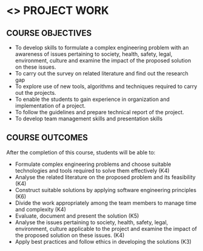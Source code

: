* <<<803>>> PROJECT WORK
:properties:
:author: B Bharathi
:date: 
:end:

#+startup: showall

** CO PO MAPPING :noexport:
#+NAME: co-po-mapping
|                |    | PO1 | PO2 | PO3 | PO4 | PO5 | PO6 | PO7 | PO8 | PO9 | PO10 | PO11 | PO12 | PSO1 | PSO2 | PSO3 |
|                |    | K3  | K4  | K5  | K5  | K6  | -   | -   | -   | -   | -    | -    | -    | K5   | K3   | K6   |
| CO1            | K4 | 3   |2    |2    | 2   |  1  |     |     |     |     |  3   | 2    | 1    |  2   |      | 2    |
| CO2            | K4 | 3   | 2   | 2   |2    | 2   |     |     |     |     |  2   | 3    | 3    |  2   |  3   | 2    |
| CO3            | K6 | 2   |  3  | 3   | 3   | 3   |     |     |     |     |      |  3   |  2   |  3   |  3   | 3    |
| CO4            | K4 |     |     |     |     |     |     |     |     |  3  |      |      |      |      |      |      |
| CO5            | K5 |     |     |  3  | 3   |     |     |     |     |  3  |  3   |      |      |  3   |  3   |      |
| CO6            | K4 |     |     |     |     |     |  2  |   2 |     |     |      |      |      |      |      |      |
| CO7            | K3 |     |     |     |     |     |     |     |  3  |     |      |      |      |      |  2   |      |
| Score          |    |  8  |   7 | 10  | 10  | 9   | 2   |  2  |  3  |  6  |  8   |  8   |  6   |  10  | 11   | 7    |
| Course Mapping |    |  3  |  3  |  3  |  3  | 3   |   2 |  2  |  3  |  3   |  3   | 3    |  2   | 3    | 3   |  3   |


{{{credits}}}
| L | T |  P | C |
| 0 | 0 | 18 | 9 |


** COURSE OBJECTIVES
- To develop skills to formulate a complex engineering problem with an awareness of  issues pertaining to  society, health, safety, legal, environment, culture   and examine the impact of the proposed solution on these  issues.
- To carry out the survey on related literature and find out the research gap
- To explore use of new tools, algorithms and techniques required to carry out the projects.
- To enable the students to gain experience in organization and implementation of a project.
- To follow the guidelines and prepare technical report of the project.
- To develop team management skills and presentation skills

  
** COURSE OUTCOMES
After the completion of this course, students will be able to:

- Formulate complex engineering problems and choose suitable technologies and tools   
           required to solve them effectively (K4)
- Analyse the related literature on the proposed problem and its feasibility (K4)
- Construct  suitable solutions by applying software engineering principles (K6)
- Divide the work appropriately among the team members to manage time and complexity    
          (K4)
- Evaluate, document and present the solution (K5)
- Analyse the issues pertaining to society, health, safety, legal, environment, culture   
          applicable to the project and examine the impact of the proposed solution on these issues.       
           (K4)
- Apply best practices and follow ethics in developing the solutions (K3)

